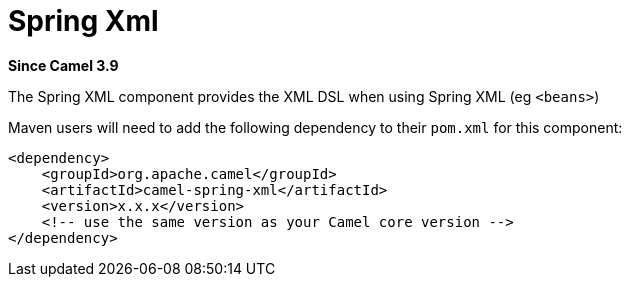 [[spring-xml-other]]
= Spring Xml Component
:docTitle: Spring Xml
:shortname: spring-xml
:artifactId: camel-spring-xml
:description: Camel Spring with XML DSL
:since: 3.9
:supportLevel: Stable

*Since Camel {since}*

The Spring XML component provides the XML DSL when using Spring XML (eg `<beans>`)

Maven users will need to add the following dependency to
their `pom.xml` for this component:

[source,xml]
----
<dependency>
    <groupId>org.apache.camel</groupId>
    <artifactId>camel-spring-xml</artifactId>
    <version>x.x.x</version>
    <!-- use the same version as your Camel core version -->
</dependency>
----
